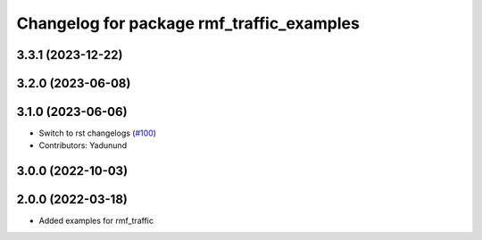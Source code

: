 ^^^^^^^^^^^^^^^^^^^^^^^^^^^^^^^^^^^^^^^^^^
Changelog for package rmf_traffic_examples
^^^^^^^^^^^^^^^^^^^^^^^^^^^^^^^^^^^^^^^^^^

3.3.1 (2023-12-22)
------------------

3.2.0 (2023-06-08)
------------------

3.1.0 (2023-06-06)
------------------
* Switch to rst changelogs (`#100 <https://github.com/open-rmf/rmf_traffic/pull/100>`_)
* Contributors: Yadunund

3.0.0 (2022-10-03)
------------------

2.0.0 (2022-03-18)
------------------
* Added examples for rmf_traffic
